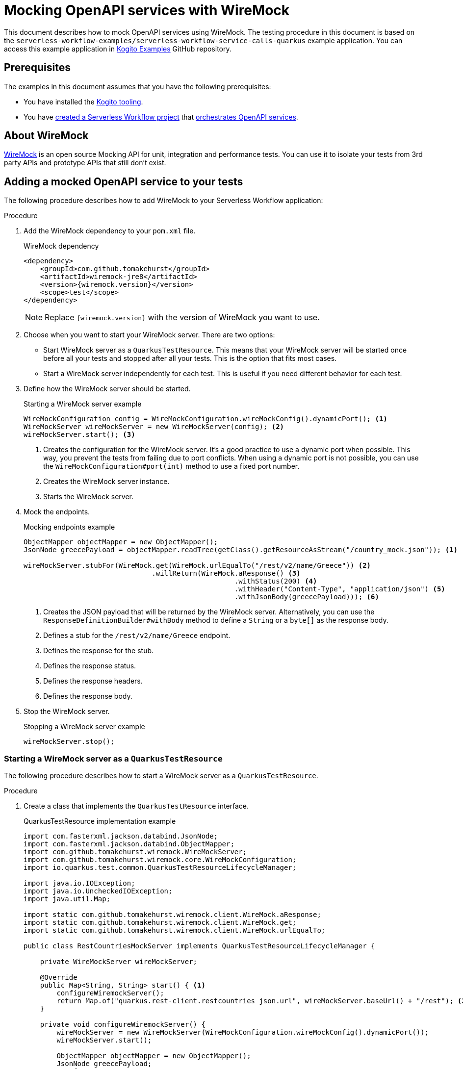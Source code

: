 Mocking OpenAPI services with WireMock
======================================
// Metadata:
:description: Mocking OpenAPI services with WireMock
:keywords: kogito, workflow, quarkus, serverless, quarkus-cli, test, wiremock, openapi
// links:
:wiremock_url: https://wiremock.org/docs/
:quarkus_test_resource_url: https://quarkus.io/guides/getting-started-testing#quarkus-test-resource
// Referenced documentation pages.
:getting-familiar-with-our-tooling: xref:getting-started/getting-familiar-with-our-tooling.adoc
:create-your-first-workflow-service: xref:getting-started/create-your-first-workflow-service.adoc
:orchestration-of-openapi-based-services: xref:service-orchestration/orchestration-of-openapi-based-services.adoc

This document describes how to mock OpenAPI services using WireMock. The testing procedure in this document is based on the `serverless-workflow-examples/serverless-workflow-service-calls-quarkus` example application. You can access this example application in link:{kogito_examples_url}[Kogito Examples] GitHub repository.

== Prerequisites

The examples in this document assumes that you have the following prerequisites:

* You have installed the {getting-familiar-with-our-tooling}[Kogito tooling].

* You have {create-your-first-workflow-service}[created a Serverless Workflow project] that {orchestration-of-openapi-based-services}[orchestrates OpenAPI services].

== About WireMock

{wiremock_url}[WireMock] is an open source Mocking API for unit, integration and performance tests. You can use it to isolate your tests from 3rd party APIs and prototype APIs that still don't exist.

== Adding a mocked OpenAPI service to your tests

The following procedure describes how to add WireMock to your Serverless Workflow application:

.Procedure

. Add the WireMock dependency to your `pom.xml` file.

+
--
.WireMock dependency
[source,xml]
----
<dependency>
    <groupId>com.github.tomakehurst</groupId>
    <artifactId>wiremock-jre8</artifactId>
    <version>{wiremock.version}</version>
    <scope>test</scope>
</dependency>
----

[NOTE]
====
Replace `{wiremock.version}` with the version of WireMock you want to use.
====
--

. Choose when you want to start your WireMock server. There are two options:

* Start WireMock server as a `QuarkusTestResource`. This means that your WireMock server will be started once before all your tests and stopped after all your tests. This is the option that fits most cases.
* Start a WireMock server independently for each test. This is useful if you need different behavior for each test.

. Define how the WireMock server should be started.

+
--
.Starting a WireMock server example
[source,java]
----
WireMockConfiguration config = WireMockConfiguration.wireMockConfig().dynamicPort(); <1>
WireMockServer wireMockServer = new WireMockServer(config); <2>
wireMockServer.start(); <3>
----
<1> Creates the configuration for the WireMock server. It's a good practice to use a dynamic port when possible. This way, you prevent the tests from failing due to port conflicts. When using a dynamic port is not possible, you can use the `WireMockConfiguration#port(int)` method to use a fixed port number.
<2> Creates the WireMock server instance.
<3> Starts the WireMock server.
--

. Mock the endpoints.

+
--
.Mocking endpoints example
[source,java]
----
ObjectMapper objectMapper = new ObjectMapper();
JsonNode greecePayload = objectMapper.readTree(getClass().getResourceAsStream("/country_mock.json")); <1>

wireMockServer.stubFor(WireMock.get(WireMock.urlEqualTo("/rest/v2/name/Greece")) <2>
                               .willReturn(WireMock.aResponse() <3>
                                                   .withStatus(200) <4>
                                                   .withHeader("Content-Type", "application/json") <5>
                                                   .withJsonBody(greecePayload))); <6>
----
<1> Creates the JSON payload that will be returned by the WireMock server. Alternatively, you can use the `ResponseDefinitionBuilder#withBody` method to define a `String` or a `byte[]` as the response body.
<2> Defines a stub for the `/rest/v2/name/Greece` endpoint.
<3> Defines the response for the stub.
<4> Defines the response status.
<5> Defines the response headers.
<6> Defines the response body.
--

. Stop the WireMock server.

+
--
.Stopping a WireMock server example
[source,java]
----
wireMockServer.stop();
----
--

=== Starting a WireMock server as a `QuarkusTestResource`

The following procedure describes how to start a WireMock server as a `QuarkusTestResource`.

.Procedure

. Create a class that implements the `QuarkusTestResource` interface.

+
--
.QuarkusTestResource implementation example
[source,java]
----
import com.fasterxml.jackson.databind.JsonNode;
import com.fasterxml.jackson.databind.ObjectMapper;
import com.github.tomakehurst.wiremock.WireMockServer;
import com.github.tomakehurst.wiremock.core.WireMockConfiguration;
import io.quarkus.test.common.QuarkusTestResourceLifecycleManager;

import java.io.IOException;
import java.io.UncheckedIOException;
import java.util.Map;

import static com.github.tomakehurst.wiremock.client.WireMock.aResponse;
import static com.github.tomakehurst.wiremock.client.WireMock.get;
import static com.github.tomakehurst.wiremock.client.WireMock.urlEqualTo;

public class RestCountriesMockServer implements QuarkusTestResourceLifecycleManager {

    private WireMockServer wireMockServer;

    @Override
    public Map<String, String> start() { <1>
        configureWiremockServer();
        return Map.of("quarkus.rest-client.restcountries_json.url", wireMockServer.baseUrl() + "/rest"); <2>
    }

    private void configureWiremockServer() {
        wireMockServer = new WireMockServer(WireMockConfiguration.wireMockConfig().dynamicPort());
        wireMockServer.start();

        ObjectMapper objectMapper = new ObjectMapper();
        JsonNode greecePayload;
        try {
            greecePayload = objectMapper.readTree(getClass().getResourceAsStream("/country_mock.json"));
        } catch (IOException e) {
            throw new UncheckedIOException(e);
        }
        wireMockServer.stubFor(get(urlEqualTo("/rest/v2/name/Greece"))
                                       .willReturn(aResponse()
                                                           .withStatus(200)
                                                           .withHeader("Content-Type", "application/json")
                                                           .withJsonBody(greecePayload)));
    }

    @Override
    public void stop() { <3>
        if (wireMockServer != null) {
            wireMockServer.stop();
        }
    }
}
----
<1> Start the test resource. This method is called once before all tests.
<2> Returns a map of environment variables that will be set in the test environment. In this case, it sets the `quarkus.rest-client.restcountries_json.url` environment variable to the base URL of the WireMock server.
<3> Stop the test resource. This method is called once after all tests.
--

. Use the `QuarkusTestResource` implementation in your test class.

+
--
.Example of a test class using the `QuarkusTestResource` implementation
[source,java]
----
import io.quarkus.test.common.QuarkusTestResource;
import io.quarkus.test.junit.QuarkusTest;
import org.junit.jupiter.api.Test;

@QuarkusTest
@QuarkusTestResource(RestCountriesMockServer.class) <1>
class CountryServiceWorkflowTest {

    @Test
    void testFeatureA() {
        // ...
    }

    @Test
    void testFeatureB() {
        // ...
    }
}
----
<1> Uses the `RestCountriesMockServer` class as a test resource.
--

+
--
For more information about `QuarkusTestResource`, see {quarkus_test_resource_url}[Starting services before the Quarkus application starts].
--

=== Starting a WireMock server to be used in a specific test

The following procedure describes how to start a WireMock server to be used in a specific test.

.Procedure

. Wrap the test logic between starting and stopping the WireMock server.

+
--
.Example of a test using a specific WireMock server instance
[source,java]
----
import com.fasterxml.jackson.databind.JsonNode;
import com.fasterxml.jackson.databind.ObjectMapper;
import com.github.tomakehurst.wiremock.WireMockServer;
import com.github.tomakehurst.wiremock.core.WireMockConfiguration;
import io.quarkus.test.junit.QuarkusTest;
import org.junit.jupiter.api.Test;

import java.io.IOException;

import static com.github.tomakehurst.wiremock.client.WireMock.aResponse;
import static com.github.tomakehurst.wiremock.client.WireMock.get;
import static com.github.tomakehurst.wiremock.client.WireMock.urlEqualTo;

@QuarkusTest
class CountryServiceWorkflowTest {

    @Test
    void testFeatureA() throws IOException {
        WireMockServer wireMockServer = startWiremockServerForFeatureA();
        try {
            // test logic
        } finally {
            wireMockServer.stop();
        }
    }

    @Test
    void testFeatureB() {
        WireMockServer wireMockServer = startWiremockServerForFeatureB();
        try {
            // test logic
        } finally {
            wireMockServer.stop();
        }
    }

    private static WireMockServer startWiremockServerForFeatureA() throws IOException {
        WireMockServer wireMockServer = new WireMockServer(WireMockConfiguration.wireMockConfig().dynamicPort());
        wireMockServer.start();

        ObjectMapper objectMapper = new ObjectMapper();
        JsonNode greecePayload = objectMapper.readTree(CountryServiceWorkflowTest.class.getResourceAsStream("/country_mock_feature_a.json"));
        wireMockServer.stubFor(get(urlEqualTo("/rest/v2/name/Greece"))
                                       .willReturn(aResponse()
                                                           .withStatus(200)
                                                           .withHeader("Content-Type", "application/json")
                                                           .withJsonBody(greecePayload)));

        return wireMockServer;
    }

    private static WireMockServer startWiremockServerForFeatureB() {
        WireMockServer wireMockServer = new WireMockServer(WireMockConfiguration.wireMockConfig().dynamicPort());
        wireMockServer.start();

        wireMockServer.stubFor(get(urlEqualTo("/rest/v2/name/Greece"))
                                       .willReturn(aResponse().withStatus(404)));

        return wireMockServer;
    }
}
----
--

== Testing your Serverless Workflow application

To test your Serverless Workflow application, you can follow the instructions in the xref:testing-and-troubleshooting/basic-integration-tests-with-restassured.adoc[Basic Integration Test with RestAssured] guide.